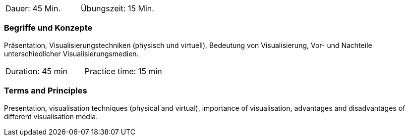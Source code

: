 // tag::DE[]
|===
| Dauer: 45 Min. | Übungszeit: 15 Min.
|===

=== Begriffe und Konzepte
Präsentation, Visualisierungstechniken (physisch und virtuell), Bedeutung von Visualisierung, Vor- und Nachteile unterschiedlicher Visualisierungsmedien.
// end::DE[]

// tag::EN[]

|===
| Duration: 45 min | Practice time: 15 min
|===

=== Terms and Principles
Presentation, visualisation techniques (physical and virtual), importance of visualisation, advantages and disadvantages of different visualisation media.

// end::EN[]



